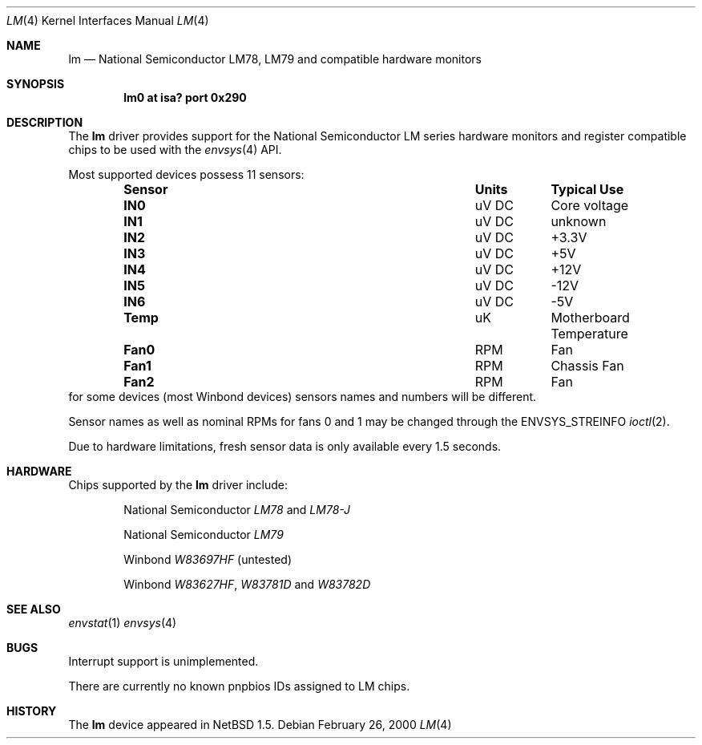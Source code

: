 .\"	$NetBSD: lm.4,v 1.3.4.3 2000/08/04 14:11:38 bouyer Exp $
.\"
.\" Copyright (c) 2000 The NetBSD Foundation, Inc.
.\" All rights reserved.
.\"
.\" This code is derived from software contributed to The NetBSD Foundation
.\" by Bill Squier.
.\"
.\" Redistribution and use in source and binary forms, with or without
.\" modification, are permitted provided that the following conditions
.\" are met:
.\" 1. Redistributions of source code must retain the above copyright
.\"    notice, this list of conditions and the following disclaimer.
.\" 2. Redistributions in binary form must reproduce the above copyright
.\"    notice, this list of conditions and the following disclaimer in the
.\"    documentation and/or other materials provided with the distribution.
.\" 3. All advertising materials mentioning features or use of this software
.\"    must display the following acknowledgement:
.\"        This product includes software developed by the NetBSD
.\"        Foundation, Inc. and its contributors.
.\" 4. Neither the name of The NetBSD Foundation nor the names of its
.\"    contributors may be used to endorse or promote products derived
.\"    from this software without specific prior written permission.
.\"
.\" THIS SOFTWARE IS PROVIDED BY THE NETBSD FOUNDATION, INC. AND CONTRIBUTORS
.\" ``AS IS'' AND ANY EXPRESS OR IMPLIED WARRANTIES, INCLUDING, BUT NOT LIMITED
.\" TO, THE IMPLIED WARRANTIES OF MERCHANTABILITY AND FITNESS FOR A PARTICULAR
.\" PURPOSE ARE DISCLAIMED.  IN NO EVENT SHALL THE FOUNDATION OR CONTRIBUTORS
.\" BE LIABLE FOR ANY DIRECT, INDIRECT, INCIDENTAL, SPECIAL, EXEMPLARY, OR
.\" CONSEQUENTIAL DAMAGES (INCLUDING, BUT NOT LIMITED TO, PROCUREMENT OF
.\" SUBSTITUTE GOODS OR SERVICES; LOSS OF USE, DATA, OR PROFITS; OR BUSINESS
.\" INTERRUPTION) HOWEVER CAUSED AND ON ANY THEORY OF LIABILITY, WHETHER IN
.\" CONTRACT, STRICT LIABILITY, OR TORT (INCLUDING NEGLIGENCE OR OTHERWISE)
.\" ARISING IN ANY WAY OUT OF THE USE OF THIS SOFTWARE, EVEN IF ADVISED OF THE
.\" POSSIBILITY OF SUCH DAMAGE.
.\"
.Dd February 26, 2000
.Dt LM 4
.Os
.Sh NAME
.Nm lm
.Nd National Semiconductor LM78, LM79 and compatible hardware monitors
.Sh SYNOPSIS
.Cd "lm0 at isa? port 0x290"
.\" .Cd "lm0 at pnpbios0 index ?"
.Sh DESCRIPTION
The
.Nm
driver provides support for the
.Tn National Semiconductor
LM series hardware monitors and register compatible chips to be used with
the
.Xr envsys 4
API.
.Pp
Most supported devices possess 11 sensors:
.Bl -column "Sensor" "Units" "Typical" -offset indent
.It Sy "Sensor" Ta Sy "Units" Ta Sy "Typical Use"
.It Li "IN0" Ta "uV DC" Ta "Core voltage"
.It Li "IN1" Ta "uV DC" Ta "unknown"
.It Li "IN2" Ta "uV DC" Ta "+3.3V"
.It Li "IN3" Ta "uV DC" Ta "+5V"
.It Li "IN4" Ta "uV DC" Ta "+12V"
.It Li "IN5" Ta "uV DC" Ta "-12V"
.It Li "IN6" Ta "uV DC" Ta "-5V"
.It Li "Temp" Ta "uK" Ta "Motherboard Temperature"
.It Li "Fan0" Ta "RPM" Ta "Fan"
.It Li "Fan1" Ta "RPM" Ta "Chassis Fan"
.It Li "Fan2" Ta "RPM" Ta "Fan"
.El
for some devices (most Winbond devices) sensors names and numbers will be
different.
.Pp
Sensor names as well as nominal RPMs for fans 0 and 1 may be changed
through the
.Dv ENVSYS_STREINFO
.Xr ioctl 2 .
.Pp
Due to hardware limitations, fresh sensor data is only available every
1.5 seconds.
.Sh HARDWARE
Chips supported by the
.Nm
driver include:
.Pp
.Bl -item -offset indent
.It
.Tn National Semiconductor
.Em LM78
and
.Em LM78-J
.It
.Tn National Semiconductor
.Em LM79
.It
.Tn Winbond
.Em W83697HF
(untested)
.It
.Tn Winbond
.Em W83627HF ,
.Em W83781D
and
.Em W83782D 
.Sh SEE ALSO
.Xr envstat 1
.Xr envsys 4
.Sh BUGS
Interrupt support is unimplemented.
.Pp
There are currently no known pnpbios IDs assigned to LM chips. 
.Sh HISTORY
The
.Nm
device appeared in
.Nx 1.5 .
